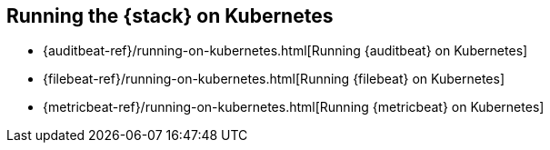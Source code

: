 [[get-started-kubernetes]]
== Running the {stack} on Kubernetes

* {auditbeat-ref}/running-on-kubernetes.html[Running {auditbeat} on Kubernetes]
* {filebeat-ref}/running-on-kubernetes.html[Running {filebeat} on Kubernetes]
* {metricbeat-ref}/running-on-kubernetes.html[Running {metricbeat} on Kubernetes]

